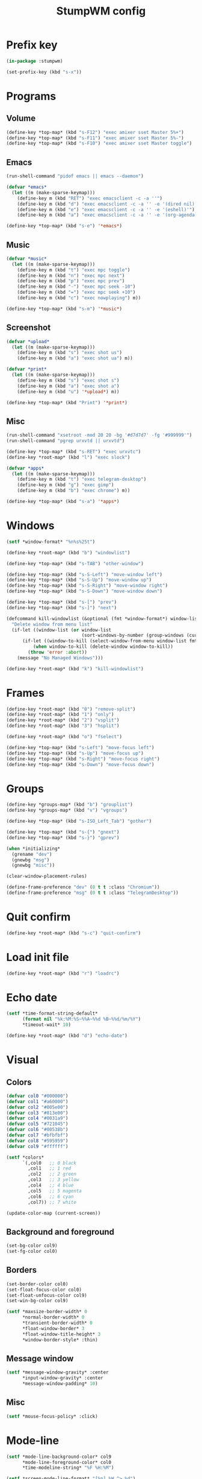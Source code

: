 #+title: StumpWM config
#+property: header-args :tangle init.lisp

* Prefix key

#+begin_src lisp
(in-package :stumpwm)

(set-prefix-key (kbd "s-x"))
#+end_src

* Programs

** Volume

#+begin_src lisp
(define-key *top-map* (kbd "s-F12") "exec amixer sset Master 5%+")
(define-key *top-map* (kbd "s-F11") "exec amixer sset Master 5%-")
(define-key *top-map* (kbd "s-F10") "exec amixer sset Master toggle")
#+end_src

** Emacs

#+begin_src lisp
(run-shell-command "pidof emacs || emacs --daemon")

(defvar *emacs*
  (let ((m (make-sparse-keymap)))
    (define-key m (kbd "RET") "exec emacsclient -c -a ''")
    (define-key m (kbd "d") "exec emacsclient -c -a '' -e '(dired nil)'")
    (define-key m (kbd "e") "exec emacsclient -c -a '' -e '(eshell)'")
    (define-key m (kbd "a") "exec emacsclient -c -a '' -e '(org-agenda)'") m))

(define-key *top-map* (kbd "s-e") '*emacs*)
#+end_src

** Music

#+begin_src lisp
(defvar *music*
  (let ((m (make-sparse-keymap)))
    (define-key m (kbd "t") "exec mpc toggle")
    (define-key m (kbd "n") "exec mpc next")
    (define-key m (kbd "p") "exec mpc prev")
    (define-key m (kbd "-") "exec mpc seek -10")
    (define-key m (kbd "=") "exec mpc seek +10")
    (define-key m (kbd "c") "exec nowplaying") m))

(define-key *top-map* (kbd "s-m") '*music*)
#+end_src

** Screenshot

#+begin_src lisp
(defvar *upload*
  (let ((m (make-sparse-keymap)))
    (define-key m (kbd "s") "exec shot us")
    (define-key m (kbd "a") "exec shot ua") m))

(defvar *print*
  (let ((m (make-sparse-keymap)))
    (define-key m (kbd "s") "exec shot s")
    (define-key m (kbd "a") "exec shot a")
    (define-key m (kbd "u") '*upload*) m))

(define-key *top-map* (kbd "Print") '*print*)
#+end_src

** Misc

#+begin_src lisp
(run-shell-command "xsetroot -mod 20 20 -bg '#d7d7d7' -fg '#999999'")
(run-shell-command "pgrep urxvtd || urxvtd")

(define-key *top-map* (kbd "s-RET") "exec urxvtc")
(define-key *root-map* (kbd "l") "exec slock")

(defvar *apps*
  (let ((m (make-sparse-keymap)))
    (define-key m (kbd "t") "exec telegram-desktop")
    (define-key m (kbd "g") "exec gimp")
    (define-key m (kbd "b") "exec chrome") m))

(define-key *top-map* (kbd "s-a") '*apps*)
#+end_src

* Windows

#+begin_src lisp
(setf *window-format* "%n%s%25t")

(define-key *root-map* (kbd "b") "windowlist")

(define-key *top-map* (kbd "s-TAB") "other-window")

(define-key *top-map* (kbd "s-S-Left") "move-window left")
(define-key *top-map* (kbd "s-S-Up") "move-window up")
(define-key *top-map* (kbd "s-S-Right") "move-window right")
(define-key *top-map* (kbd "s-S-Down") "move-window down")

(define-key *top-map* (kbd "s-[") "prev")
(define-key *top-map* (kbd "s-]") "next")

(defcommand kill-windowlist (&optional (fmt *window-format*) window-list) (:rest)
  "Delete window from menu list"
  (if-let ((window-list (or window-list
                            (sort-windows-by-number (group-windows (current-group))))))
      (if-let ((window-to-kill (select-window-from-menu window-list fmt)))
          (when window-to-kill (delete-window window-to-kill))
        (throw 'error :abort))
    (message "No Managed Windows")))

(define-key *root-map* (kbd "k") "kill-windowlist")
#+end_src

* Frames

#+begin_src lisp
(define-key *root-map* (kbd "0") "remove-split")
(define-key *root-map* (kbd "1") "only")
(define-key *root-map* (kbd "2") "vsplit")
(define-key *root-map* (kbd "3") "hsplit")

(define-key *root-map* (kbd "o") "fselect")

(define-key *top-map* (kbd "s-Left") "move-focus left")
(define-key *top-map* (kbd "s-Up") "move-focus up")
(define-key *top-map* (kbd "s-Right") "move-focus right")
(define-key *top-map* (kbd "s-Down") "move-focus down")
#+end_src

* Groups

#+begin_src lisp
(define-key *groups-map* (kbd "b") "grouplist")
(define-key *groups-map* (kbd "v") "vgroups")

(define-key *top-map* (kbd "s-ISO_Left_Tab") "gother")

(define-key *top-map* (kbd "s-{") "gnext")
(define-key *top-map* (kbd "s-}") "gprev")

(when *initializing*
  (grename "dev")
  (gnewbg "msg")
  (gnewbg "misc"))

(clear-window-placement-rules)

(define-frame-preference "dev" (0 t t :class "Chromium"))
(define-frame-preference "msg" (0 t t :class "TelegramDesktop"))
#+end_src

* Quit confirm

#+begin_src lisp
(define-key *root-map* (kbd "s-c") "quit-confirm")
#+end_src

* Load init file

#+begin_src lisp
(define-key *root-map* (kbd "r") "loadrc")
#+end_src

* Echo date

#+begin_src lisp
(setf *time-format-string-default*
      (format nil "%k:%M:%S~%%A~%%d %B~%%d/%m/%Y")
      ,*timeout-wait* 10)

(define-key *root-map* (kbd "d") "echo-date")
#+end_src

* Visual

** Colors

#+begin_src lisp
(defvar col0 "#000000")
(defvar col1 "#a60000")
(defvar col2 "#005e00")
(defvar col3 "#813e00")
(defvar col4 "#0031a9")
(defvar col5 "#721045")
(defvar col6 "#00538b")
(defvar col7 "#bfbfbf")
(defvar col8 "#595959")
(defvar col9 "#ffffff")

(setf *colors*
      `(,col0   ;; 0 black
        ,col1   ;; 1 red
        ,col2   ;; 2 green
        ,col3   ;; 3 yellow
        ,col4   ;; 4 blue
        ,col5   ;; 5 magenta
        ,col6   ;; 6 cyan
        ,col7)) ;; 7 white

(update-color-map (current-screen))
#+end_src

** Background and foreground

#+begin_src lisp
(set-bg-color col9)
(set-fg-color col0)
#+end_src

** Borders

#+begin_src lisp
(set-border-color col0)
(set-float-focus-color col0)
(set-float-unfocus-color col9)
(set-win-bg-color col9)

(setf *maxsize-border-width* 0
      ,*normal-border-width* 0
      ,*transient-border-width* 0
      ,*float-window-border* 3
      ,*float-window-title-height* 3
      ,*window-border-style* :thin)
#+end_src

** Message window

#+begin_src lisp
(setf *message-window-gravity* :center
      ,*input-window-gravity* :center
      ,*message-window-padding* 10)
#+end_src

** Misc

#+begin_src lisp
(setf *mouse-focus-policy* :click)
#+end_src

* Mode-line

#+begin_src lisp
(setf *mode-line-background-color* col9
      ,*mode-line-foreground-color* col0
      ,*time-modeline-string* "%F %H:%M")

(setf *screen-mode-line-format* "[%n] %W ^> %d")

;; (when *initializing*
;;   (mode-line))
#+end_src

